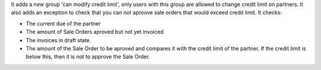 It adds a new group 'can modify credit limit', only users with this group are allowed to change credit limit on partners.
It also adds an exception to check that you can not aproove sale orders that would exceed credit limit. It checks:

* The current due of the partner
* The amount of Sale Orders aproved but not yet invoiced
* The invoices in draft state.
* The amount of the Sale Order to be aproved and compares it with the credit limit of the partner. If the credit limit is below this, then it is not to approve the Sale Order.
